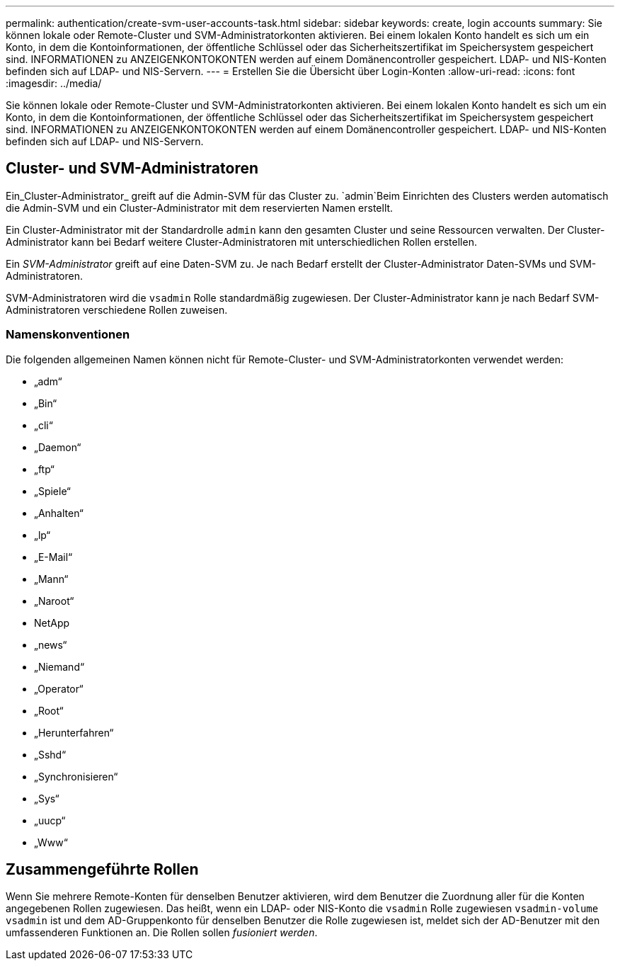 ---
permalink: authentication/create-svm-user-accounts-task.html 
sidebar: sidebar 
keywords: create, login accounts 
summary: Sie können lokale oder Remote-Cluster und SVM-Administratorkonten aktivieren. Bei einem lokalen Konto handelt es sich um ein Konto, in dem die Kontoinformationen, der öffentliche Schlüssel oder das Sicherheitszertifikat im Speichersystem gespeichert sind. INFORMATIONEN zu ANZEIGENKONTOKONTEN werden auf einem Domänencontroller gespeichert. LDAP- und NIS-Konten befinden sich auf LDAP- und NIS-Servern. 
---
= Erstellen Sie die Übersicht über Login-Konten
:allow-uri-read: 
:icons: font
:imagesdir: ../media/


[role="lead"]
Sie können lokale oder Remote-Cluster und SVM-Administratorkonten aktivieren. Bei einem lokalen Konto handelt es sich um ein Konto, in dem die Kontoinformationen, der öffentliche Schlüssel oder das Sicherheitszertifikat im Speichersystem gespeichert sind. INFORMATIONEN zu ANZEIGENKONTOKONTEN werden auf einem Domänencontroller gespeichert. LDAP- und NIS-Konten befinden sich auf LDAP- und NIS-Servern.



== Cluster- und SVM-Administratoren

Ein_Cluster-Administrator_ greift auf die Admin-SVM für das Cluster zu.  `admin`Beim Einrichten des Clusters werden automatisch die Admin-SVM und ein Cluster-Administrator mit dem reservierten Namen erstellt.

Ein Cluster-Administrator mit der Standardrolle `admin` kann den gesamten Cluster und seine Ressourcen verwalten. Der Cluster-Administrator kann bei Bedarf weitere Cluster-Administratoren mit unterschiedlichen Rollen erstellen.

Ein _SVM-Administrator_ greift auf eine Daten-SVM zu. Je nach Bedarf erstellt der Cluster-Administrator Daten-SVMs und SVM-Administratoren.

SVM-Administratoren wird die `vsadmin` Rolle standardmäßig zugewiesen. Der Cluster-Administrator kann je nach Bedarf SVM-Administratoren verschiedene Rollen zuweisen.



=== Namenskonventionen

Die folgenden allgemeinen Namen können nicht für Remote-Cluster- und SVM-Administratorkonten verwendet werden:

* „adm“
* „Bin“
* „cli“
* „Daemon“
* „ftp“
* „Spiele“
* „Anhalten“
* „lp“
* „E-Mail“
* „Mann“
* „Naroot“
* NetApp
* „news“
* „Niemand“
* „Operator“
* „Root“
* „Herunterfahren“
* „Sshd“
* „Synchronisieren“
* „Sys“
* „uucp“
* „Www“




== Zusammengeführte Rollen

Wenn Sie mehrere Remote-Konten für denselben Benutzer aktivieren, wird dem Benutzer die Zuordnung aller für die Konten angegebenen Rollen zugewiesen. Das heißt, wenn ein LDAP- oder NIS-Konto die `vsadmin` Rolle zugewiesen `vsadmin-volume` `vsadmin` ist und dem AD-Gruppenkonto für denselben Benutzer die Rolle zugewiesen ist, meldet sich der AD-Benutzer mit den umfassenderen Funktionen an. Die Rollen sollen _fusioniert werden_.

